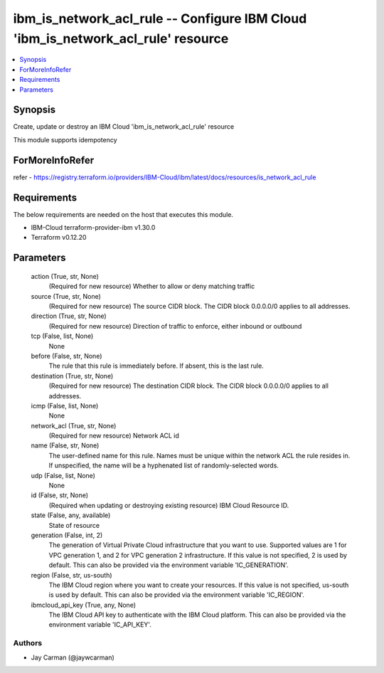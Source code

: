 
ibm_is_network_acl_rule -- Configure IBM Cloud 'ibm_is_network_acl_rule' resource
=================================================================================

.. contents::
   :local:
   :depth: 1


Synopsis
--------

Create, update or destroy an IBM Cloud 'ibm_is_network_acl_rule' resource

This module supports idempotency


ForMoreInfoRefer
----------------
refer - https://registry.terraform.io/providers/IBM-Cloud/ibm/latest/docs/resources/is_network_acl_rule

Requirements
------------
The below requirements are needed on the host that executes this module.

- IBM-Cloud terraform-provider-ibm v1.30.0
- Terraform v0.12.20



Parameters
----------

  action (True, str, None)
    (Required for new resource) Whether to allow or deny matching traffic


  source (True, str, None)
    (Required for new resource) The source CIDR block. The CIDR block 0.0.0.0/0 applies to all addresses.


  direction (True, str, None)
    (Required for new resource) Direction of traffic to enforce, either inbound or outbound


  tcp (False, list, None)
    None


  before (False, str, None)
    The rule that this rule is immediately before. If absent, this is the last rule.


  destination (True, str, None)
    (Required for new resource) The destination CIDR block. The CIDR block 0.0.0.0/0 applies to all addresses.


  icmp (False, list, None)
    None


  network_acl (True, str, None)
    (Required for new resource) Network ACL id


  name (False, str, None)
    The user-defined name for this rule. Names must be unique within the network ACL the rule resides in. If unspecified, the name will be a hyphenated list of randomly-selected words.


  udp (False, list, None)
    None


  id (False, str, None)
    (Required when updating or destroying existing resource) IBM Cloud Resource ID.


  state (False, any, available)
    State of resource


  generation (False, int, 2)
    The generation of Virtual Private Cloud infrastructure that you want to use. Supported values are 1 for VPC generation 1, and 2 for VPC generation 2 infrastructure. If this value is not specified, 2 is used by default. This can also be provided via the environment variable 'IC_GENERATION'.


  region (False, str, us-south)
    The IBM Cloud region where you want to create your resources. If this value is not specified, us-south is used by default. This can also be provided via the environment variable 'IC_REGION'.


  ibmcloud_api_key (True, any, None)
    The IBM Cloud API key to authenticate with the IBM Cloud platform. This can also be provided via the environment variable 'IC_API_KEY'.













Authors
~~~~~~~

- Jay Carman (@jaywcarman)


